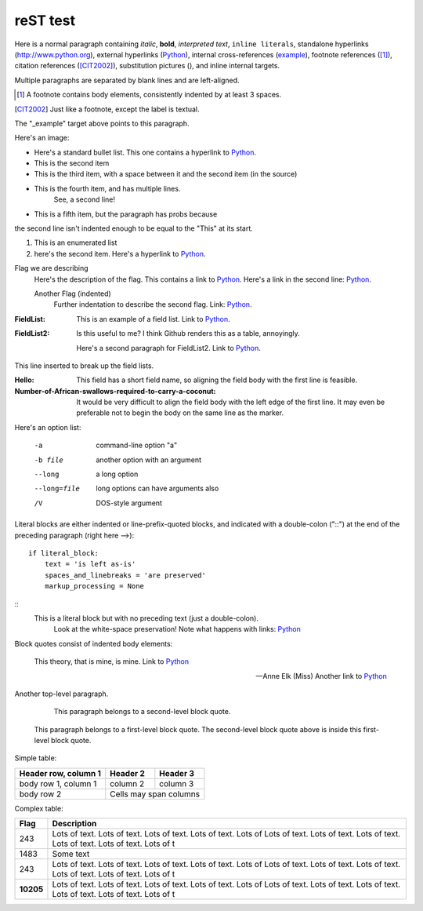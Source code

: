 =========
reST test
=========

.. |D2014| image:: Doc2014_11pt.png
.. |Infor| image:: Info_11pt.png


Here is a normal paragraph containing *italic*, **bold**, `interpreted text`, ``inline literals``, 
standalone hyperlinks (http://www.python.org), external hyperlinks (Python_), internal cross-references
(example_), footnote references ([1]_), citation references ([CIT2002]_), substitution pictures 
(|D2014|), and _`inline internal targets`.

Multiple paragraphs are separated by blank lines and are left-aligned.

.. _Python: http://www.python.org

.. [1] A footnote contains body elements, consistently
   indented by at least 3 spaces.
   
.. [CIT2002] Just like a footnote, except the label is
   textual.
   
.. _example:

The "_example" target above points to this paragraph.



Here's an image: 

.. image:: Info_11pt.png


- Here's a standard bullet list. This one contains a hyperlink to Python_.
- This is the second item

- This is the third item, with a space between it and the second item (in the source)

- This is the fourth item, and has multiple lines.
	See, a second line!
	
- This is a fifth item, but the paragraph has probs because
the second line isn't indented enough to be equal to the "This" at its start.

#. This is an enumerated list
#. here's the second item. Here's a hyperlink to Python_.

Flag we are describing
	Here's the description of the flag. This contains a link to Python_.
	Here's a link in the second line: Python_.
	
	Another Flag (indented) 
		Further indentation to describe the second flag. Link: Python_.
		
		
:FieldList:		This is an example of a field list. Link to Python_.

:FieldList2:	Is this useful to me? I think Github renders this as a table, annoyingly.

				Here's a second paragraph for FieldList2. Link to Python_.


This line inserted to break up the field lists.

:Hello: This field has a short field name, so aligning the field
        body with the first line is feasible.

:Number-of-African-swallows-required-to-carry-a-coconut: It would
    be very difficult to align the field body with the left edge
    of the first line.  It may even be preferable not to begin the
    body on the same line as the marker.
				
				
				
Here's an option list: 

	-a  command-line option "a"
	-b file   another option with an argument
	--long    a long option
	--long=file  long options can have arguments also
	/V    DOS-style argument 
	
	
Literal blocks are either indented or line-prefix-quoted blocks,
and indicated with a double-colon ("::") at the end of the
preceding paragraph (right here -->)::

    if literal_block:
        text = 'is left as-is'
        spaces_and_linebreaks = 'are preserved'
        markup_processing = None
		
::
	This is a literal block but with no preceding text (just a double-colon).
		Look at the white-space preservation! Note what happens with links: Python_
	
			
Block quotes consist of indented body elements:

    This theory, that is mine, is mine. Link to Python_

    -- Anne Elk (Miss) Another link to Python_
	
	
Another top-level paragraph.

        This paragraph belongs to a second-level block quote.

    This paragraph belongs to a first-level block quote.  The
    second-level block quote above is inside this first-level
    block quote.


Simple table:

====================  ==========  ==========
Header row, column 1  Header 2    Header 3
====================  ==========  ==========
body row 1, column 1  column 2    column 3
body row 2            Cells may span columns
====================  ======================


Complex table:	

+-----------+---------------------------------------------------------------------------------+
| Flag      | Description                                                                     |
+===========+=================================================================================+
| 243       | |D2014| |Infor| Lots of text. Lots of text. Lots of text. Lots of text. Lots of |
|           | Lots of text. Lots of text. Lots of text. Lots of text. Lots of text. Lots of t |
+-----------+---------------------------------------------------------------------------------+
| 1483      | |D2014| |Infor|  Some text                                                      | 
+-----------+---------------------------------------------------------------------------------+
| 243       | |D2014| |Infor| Lots of text. Lots of text. Lots of text. Lots of text. Lots of |
|           | Lots of text. Lots of text. Lots of text. Lots of text. Lots of text. Lots of t |
+-----------+---------------------------------------------------------------------------------+
| **10205** | |D2014| |Infor| Lots of text. Lots of text. Lots of text. Lots of text. Lots of |
|           | Lots of text. Lots of text. Lots of text. Lots of text. Lots of text. Lots of t |
+-----------+---------------------------------------------------------------------------------+

